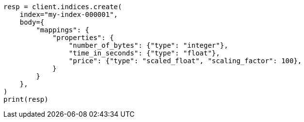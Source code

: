 // mapping/types/numeric.asciidoc:23

[source, python]
----
resp = client.indices.create(
    index="my-index-000001",
    body={
        "mappings": {
            "properties": {
                "number_of_bytes": {"type": "integer"},
                "time_in_seconds": {"type": "float"},
                "price": {"type": "scaled_float", "scaling_factor": 100},
            }
        }
    },
)
print(resp)
----